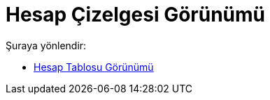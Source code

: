 = Hesap Çizelgesi Görünümü
:page-en: Spreadsheet_View
ifdef::env-github[:imagesdir: /tr/modules/ROOT/assets/images]

Şuraya yönlendir:

* xref:/Hesap_Tablosu_Görünümü.adoc[Hesap Tablosu Görünümü]
